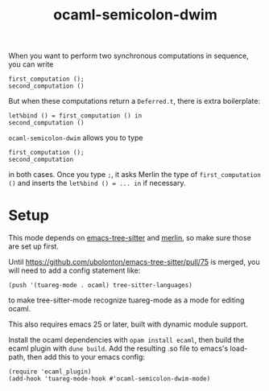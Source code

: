 #+TITLE: ocaml-semicolon-dwim

  When you want to perform two synchronous computations in sequence, you can write
  : first_computation ();
  : second_computation ()

  But when these computations return a ~Deferred.t~, there is extra boilerplate:
  : let%bind () = first_computation () in
  : second_computation ()

  ~ocaml-semicolon-dwim~ allows you to type
  : first_computation ();
  : second_computation
  in both cases. Once you type ~;~, it asks Merlin the type of
  ~first_computation ()~ and inserts the ~let%bind () = ... in~ if necessary.
* Setup

  This mode depends on [[https://github.com/ubolonton/emacs-tree-sitter][emacs-tree-sitter]] and [[https://github.com/ocaml/merlin][merlin]], so make sure those are set
  up first.

  Until https://github.com/ubolonton/emacs-tree-sitter/pull/75 is merged, you
  will need to add a config statement like:
  : (push '(tuareg-mode . ocaml) tree-sitter-languages)
  to make tree-sitter-mode recognize tuareg-mode as a mode for editing ocaml.

  This also requires emacs 25 or later, built with dynamic module support.

  Install the ocaml dependencies with ~opam install ecaml~, then build the ecaml
  plugin with ~dune build~. Add the resulting .so file to emacs's load-path,
  then add this to your emacs config:

  : (require 'ecaml_plugin)
  : (add-hook 'tuareg-mode-hook #'ocaml-semicolon-dwim-mode)
